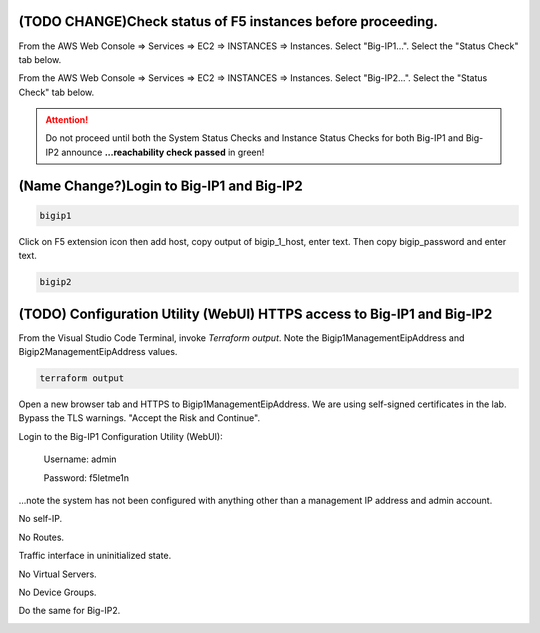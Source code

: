 (TODO CHANGE)Check status of F5 instances before proceeding.
------------------------------------------------------------

From the AWS Web Console => Services => EC2 => INSTANCES => Instances. Select "Big-IP1...". Select the "Status Check" tab below.

.. image:: ./images/1_aws_console_bigip1_status_check.png
	   :scale: 50%

From the AWS Web Console => Services => EC2 => INSTANCES => Instances. Select "Big-IP2...". Select the "Status Check" tab below.

.. image:: ./images/2_aws_console_bigip2_status_check.png
	   :scale: 50%

.. attention::

  Do not proceed until both the System Status Checks and Instance Status Checks for both Big-IP1 and Big-IP2 announce **...reachability check passed** in green!

(Name Change?)Login to Big-IP1 and Big-IP2
------------------------------------------

.. code-block:: bash

   bigip1

.. image:: ./images/3_bigip1host.png
	   :scale: 50%

.. image:: ./images/3_bigip1password.png
	   :scale: 50%

Click on F5 extension icon then add host, copy output of bigip_1_host, enter text. Then copy bigip_password and enter text.


.. code-block:: bash

   bigip2


.. image:: ./images/3_bigip2host.png
	   :scale: 50%

.. image:: ./images/3_bigip2password.png
	   :scale: 50%

(TODO) Configuration Utility (WebUI) HTTPS access to Big-IP1 and Big-IP2
-------------------------------------------------------------------------

From the Visual Studio Code Terminal, invoke `Terraform output`. Note the Bigip1ManagementEipAddress and Bigip2ManagementEipAddress values.

.. code-block:: bash

   terraform output

.. image:: ./images/4_terraform_output.png
	   :scale: 50%

Open a new browser tab and HTTPS to Bigip1ManagementEipAddress. We are using self-signed certificates in the lab. Bypass the TLS warnings. "Accept the Risk and Continue".

.. image:: ./images/5_bigip1_mgmt_ip.png
	   :scale: 50%

.. image:: ./images/6_bigip1_mgmt_bypass_warning.png
	   :scale: 50%

Login to the Big-IP1 Configuration Utility (WebUI):

  Username: admin

  Password: f5letme1n

...note the system has not been configured with anything other than a management IP address and admin account.

No self-IP.

.. image:: ./images/8_bigip_no_config1.png
	   :scale: 50%

No Routes.

.. image:: ./images/9_bigip_no_config2.png
	   :scale: 50%

Traffic interface in uninitialized state.

.. image:: ./images/10_bigip_no_config3.png
	   :scale: 50%

No Virtual Servers.

.. image:: ./images/11_bigip_no_config4.png
	   :scale: 50%

No Device Groups.

.. image:: ./images/12_bigip_no_config5.png
	   :scale: 50%

Do the same for Big-IP2.

.. image:: ./images/7_bigip2_mgmt_bypass_warning.png
	   :scale: 50%
